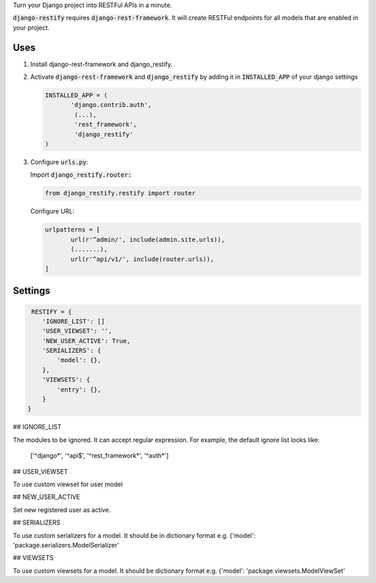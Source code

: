 Turn your Django project into RESTFul APIs in a minute.

:code:`django-restify` requires :code:`django-rest-framework`. It will create RESTFul endpoints for all models that are enabled in your project. 

Uses
====

1. Install django-rest-framework and django_restify.
2. Activate :code:`django-rest-framework` and :code:`django_restify` by adding it in :code:`INSTALLED_APP` of your django settings

   .. code:: Python
	     
      INSTALLED_APP = (
	     'django.contrib.auth',
	      (...),
	      'rest_framework',
	      'django_restify'
      )
3. Configure :code:`urls.py`:

   Import :code:`django_restify.router:`

   .. code:: Python

      from django_restify.restify import router

   Configure URL:
   
   .. code:: Python

      urlpatterns = [
	     url(r'^admin/', include(admin.site.urls)),
	     (.......),
	     url(r'^api/v1/', include(router.urls)),
      ]

Settings
========

.. code:: Python

   RESTIFY = {
      'IGNORE_LIST': []
      'USER_VIEWSET': '',
      'NEW_USER_ACTIVE': True,
      'SERIALIZERS': {
          'model': {},
      },
      'VIEWSETS': {
          'entry': {},
      }
  }


## IGNORE_LIST

The modules to be ignored. It can accept regular expression. For example, the default ignore list looks like:

    ['^django*', '^api$', '^rest_framework*', '^auth*'] 

## USER_VIEWSET

To use custom viewset for user model

## NEW_USER_ACTIVE

Set new registered user as active.

## SERIALIZERS

To use custom serializers for a model. It should be in dictionary format e.g. {'model': 'package.serializers.ModelSerializer'

## VIEWSETS

To use custom viewsets for a model. It should be dictionary format e.g. {'model': 'package.viewsets.ModelViewSet'
